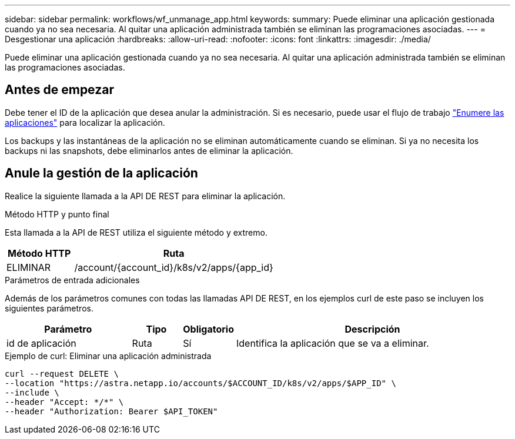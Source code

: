 ---
sidebar: sidebar 
permalink: workflows/wf_unmanage_app.html 
keywords:  
summary: Puede eliminar una aplicación gestionada cuando ya no sea necesaria. Al quitar una aplicación administrada también se eliminan las programaciones asociadas. 
---
= Desgestionar una aplicación
:hardbreaks:
:allow-uri-read: 
:nofooter: 
:icons: font
:linkattrs: 
:imagesdir: ./media/


[role="lead"]
Puede eliminar una aplicación gestionada cuando ya no sea necesaria. Al quitar una aplicación administrada también se eliminan las programaciones asociadas.



== Antes de empezar

Debe tener el ID de la aplicación que desea anular la administración. Si es necesario, puede usar el flujo de trabajo link:wf_list_man_apps.html["Enumere las aplicaciones"] para localizar la aplicación.

Los backups y las instantáneas de la aplicación no se eliminan automáticamente cuando se eliminan. Si ya no necesita los backups ni las snapshots, debe eliminarlos antes de eliminar la aplicación.



== Anule la gestión de la aplicación

Realice la siguiente llamada a la API DE REST para eliminar la aplicación.

.Método HTTP y punto final
Esta llamada a la API de REST utiliza el siguiente método y extremo.

[cols="25,75"]
|===
| Método HTTP | Ruta 


| ELIMINAR | /account/{account_id}/k8s/v2/apps/{app_id} 
|===
.Parámetros de entrada adicionales
Además de los parámetros comunes con todas las llamadas API DE REST, en los ejemplos curl de este paso se incluyen los siguientes parámetros.

[cols="25,10,10,55"]
|===
| Parámetro | Tipo | Obligatorio | Descripción 


| id de aplicación | Ruta | Sí | Identifica la aplicación que se va a eliminar. 
|===
.Ejemplo de curl: Eliminar una aplicación administrada
[source, curl]
----
curl --request DELETE \
--location "https://astra.netapp.io/accounts/$ACCOUNT_ID/k8s/v2/apps/$APP_ID" \
--include \
--header "Accept: */*" \
--header "Authorization: Bearer $API_TOKEN"
----